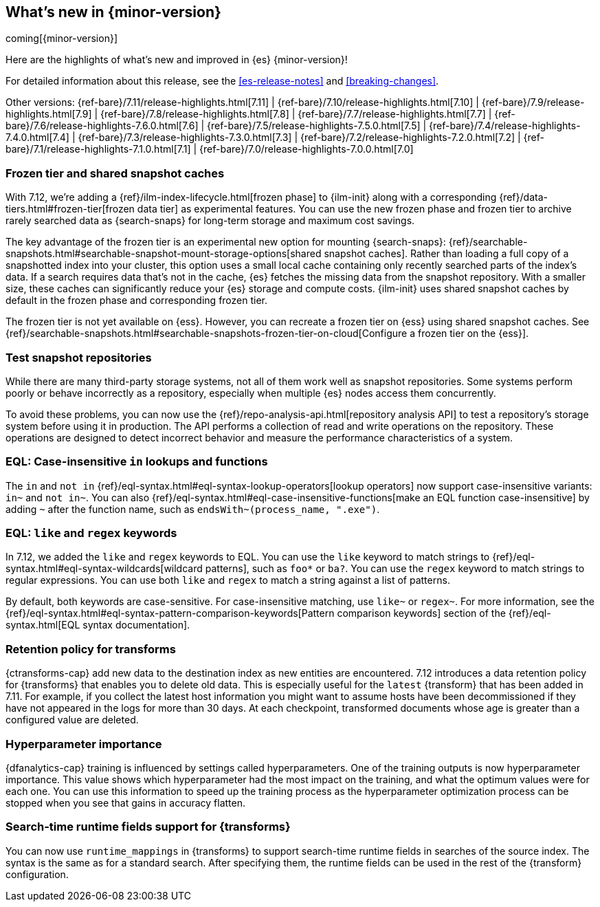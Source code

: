 [[release-highlights]]
== What's new in {minor-version}

coming[{minor-version}]

Here are the highlights of what's new and improved in {es} {minor-version}!

For detailed information about this release, see the <<es-release-notes>> and
<<breaking-changes>>.

// Add previous release to the list
Other versions:
{ref-bare}/7.11/release-highlights.html[7.11]
| {ref-bare}/7.10/release-highlights.html[7.10]
| {ref-bare}/7.9/release-highlights.html[7.9]
| {ref-bare}/7.8/release-highlights.html[7.8]
| {ref-bare}/7.7/release-highlights.html[7.7]
| {ref-bare}/7.6/release-highlights-7.6.0.html[7.6]
| {ref-bare}/7.5/release-highlights-7.5.0.html[7.5]
| {ref-bare}/7.4/release-highlights-7.4.0.html[7.4]
| {ref-bare}/7.3/release-highlights-7.3.0.html[7.3]
| {ref-bare}/7.2/release-highlights-7.2.0.html[7.2]
| {ref-bare}/7.1/release-highlights-7.1.0.html[7.1]
| {ref-bare}/7.0/release-highlights-7.0.0.html[7.0]

// tag::notable-highlights[]

[discrete]
[[frozen-tier-shared-snapshot-cache]]
=== Frozen tier and shared snapshot caches

With 7.12, we're adding a {ref}/ilm-index-lifecycle.html[frozen phase] to
{ilm-init} along with a corresponding {ref}/data-tiers.html#frozen-tier[frozen
data tier] as experimental features. You can use the new frozen phase and frozen
tier to archive rarely searched data as {search-snaps} for long-term storage and
maximum cost savings.

The key advantage of the frozen tier is an experimental new option for mounting
{search-snaps}:
{ref}/searchable-snapshots.html#searchable-snapshot-mount-storage-options[shared
snapshot caches]. Rather than loading a full copy of a snapshotted index into
your cluster, this option uses a small local cache containing only recently
searched parts of the index’s data. If a search requires data that's not in the
cache, {es} fetches the missing data from the snapshot repository. With a
smaller size, these caches can significantly reduce your {es} storage and
compute costs. {ilm-init} uses shared snapshot caches by default in the frozen
phase and corresponding frozen tier.

The frozen tier is not yet available on {ess}. However, you can recreate a
frozen tier on {ess} using shared snapshot caches. See
{ref}/searchable-snapshots.html#searchable-snapshots-frozen-tier-on-cloud[Configure
a frozen tier on the {ess}].

[discrete]
[[test-snapshot-repositories]]
=== Test snapshot repositories

While there are many third-party storage systems, not all of them work well as
snapshot repositories. Some systems perform poorly or behave incorrectly as a
repository, especially when multiple {es} nodes access them concurrently.

To avoid these problems, you can now use the
{ref}/repo-analysis-api.html[repository analysis API] to test a repository's
storage system before using it in production. The API performs a collection of
read and write operations on the repository. These operations are designed to
detect incorrect behavior and measure the performance characteristics of a
system.

[discrete]
[[eql-case-insensitivity]]
=== EQL: Case-insensitive `in` lookups and functions

The `in` and `not in` {ref}/eql-syntax.html#eql-syntax-lookup-operators[lookup
operators] now support case-insensitive variants: `in~` and `not in~`. You can
also {ref}/eql-syntax.html#eql-case-insensitive-functions[make an EQL function
case-insensitive] by adding `~` after the function name, such as
`endsWith~(process_name, ".exe")`.

[discrete]
[[eql-like-regex-keywords]]
=== EQL: `like` and `regex` keywords

In 7.12, we added the `like` and `regex` keywords to EQL. You can use the `like`
keyword to match strings to {ref}/eql-syntax.html#eql-syntax-wildcards[wildcard
patterns], such as `foo*` or `ba?`. You can use the `regex` keyword to match
strings to regular expressions. You can use both `like` and `regex` to match a
string against a list of patterns.

By default, both keywords are case-sensitive. For case-insensitive matching, use
`like~` or `regex~`. For more information, see the
{ref}/eql-syntax.html#eql-syntax-pattern-comparison-keywords[Pattern comparison
keywords] section of the {ref}/eql-syntax.html[EQL syntax documentation].

[discrete]
[[retention-policy-transforms]]
=== Retention policy for transforms

{ctransforms-cap} add new data to the destination index as new entities are
encountered. 7.12 introduces a data retention policy for {transforms} that
enables you to delete old data. This is especially useful for the `latest`
{transform} that has been added in 7.11. For example, if you collect the latest
host information you might want to assume hosts have been decommissioned if they
have not appeared in the logs for more than 30 days. At each checkpoint,
transformed documents whose age is greater than a configured value are deleted.

[discrete]
[[hyperparameter-importance]]
=== Hyperparameter importance

{dfanalytics-cap} training is influenced by settings called hyperparameters. One
of the training outputs is now hyperparameter importance. This value shows which
hyperparameter had the most impact on the training, and what the optimum values
were for each one. You can use this information to speed up the training process
as the hyperparameter optimization process can be stopped when you see that
gains in accuracy flatten.

[discrete]
[[search-time-runtime-support-transform]]
=== Search-time runtime fields support for {transforms}

You can now use `runtime_mappings` in {transforms} to support search-time
runtime fields in searches of the source index. The syntax is the same as for a
standard search. After specifying them, the runtime fields can be used in the
rest of the {transform} configuration.
// end::notable-highlights[]